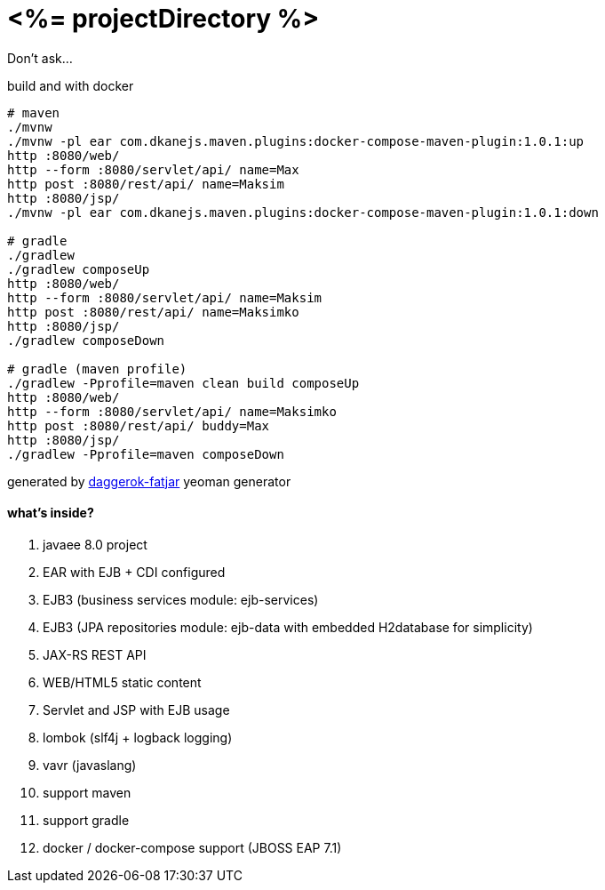 = <%= projectDirectory %>

Don't ask...

//tag::content[]

.build and with docker
----
# maven
./mvnw
./mvnw -pl ear com.dkanejs.maven.plugins:docker-compose-maven-plugin:1.0.1:up
http :8080/web/
http --form :8080/servlet/api/ name=Max
http post :8080/rest/api/ name=Maksim
http :8080/jsp/
./mvnw -pl ear com.dkanejs.maven.plugins:docker-compose-maven-plugin:1.0.1:down

# gradle
./gradlew
./gradlew composeUp
http :8080/web/
http --form :8080/servlet/api/ name=Maksim
http post :8080/rest/api/ name=Maksimko
http :8080/jsp/
./gradlew composeDown

# gradle (maven profile)
./gradlew -Pprofile=maven clean build composeUp
http :8080/web/
http --form :8080/servlet/api/ name=Maksimko
http post :8080/rest/api/ buddy=Max
http :8080/jsp/
./gradlew -Pprofile=maven composeDown
----

generated by link:https://github.com/daggerok/generator-daggerok-fatjar/[daggerok-fatjar] yeoman generator

==== what's inside?

. javaee 8.0 project
. EAR with EJB + CDI configured
. EJB3 (business services module: ejb-services)
. EJB3 (JPA repositories module: ejb-data with embedded H2database for simplicity)
. JAX-RS REST API
. WEB/HTML5 static content
. Servlet and JSP with EJB usage
. lombok (slf4j + logback logging)
. vavr (javaslang)
. support maven
. support gradle
. docker / docker-compose support (JBOSS EAP 7.1)

//end::content[]
